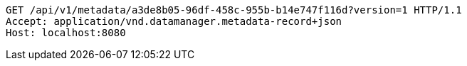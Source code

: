 [source,http,options="nowrap"]
----
GET /api/v1/metadata/a3de8b05-96df-458c-955b-b14e747f116d?version=1 HTTP/1.1
Accept: application/vnd.datamanager.metadata-record+json
Host: localhost:8080

----